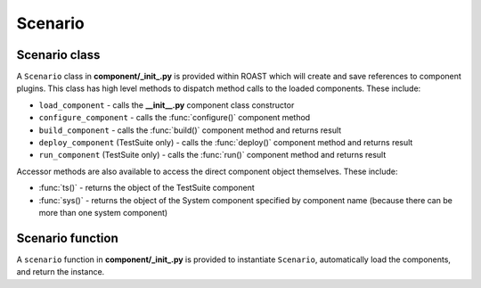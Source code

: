 Scenario
========

Scenario class
--------------

A ``Scenario`` class in **component/_init_.py** is provided within ROAST which will create and
save references to component plugins. This class has high level methods to dispatch method
calls to the loaded components. These include:

* ``load_component`` - calls the **__init__.py** component class constructor
* ``configure_component`` - calls the :func:`configure()` component method
* ``build_component`` - calls the :func:`build()` component method and returns result
* ``deploy_component`` (TestSuite only) - calls the :func:`deploy()` component method and returns
  result
* ``run_component`` (TestSuite only) - calls the :func:`run()` component method and returns result

Accessor methods are also available to access the direct component object themselves. These
include:

* :func:`ts()` - returns the object of the TestSuite component
* :func:`sys()` - returns the object of the System component specified by component name (because
  there can be more than one system component)

Scenario function
-----------------

A ``scenario`` function in **component/_init_.py** is provided to instantiate ``Scenario``,
automatically load the components, and return the instance.